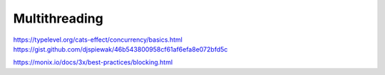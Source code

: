 Multithreading
==============

 .. toctree::
    :maxdepth: 4

    atomicity
    compare_and_swap

https://typelevel.org/cats-effect/concurrency/basics.html
https://gist.github.com/djspiewak/46b543800958cf61af6efa8e072bfd5c

https://monix.io/docs/3x/best-practices/blocking.html
